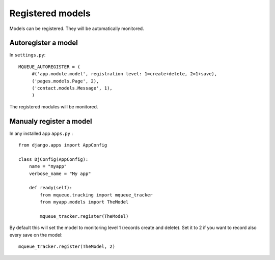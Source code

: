 Registered models
=================

.. highlight:: python

Models can be registered. They will be automatically monitored.

Autoregister a model
^^^^^^^^^^^^^^^^^^^^

In ``settings.py``:

::

   MQUEUE_AUTOREGISTER = (
   	#('app.module.model', registration level: 1=create+delete, 2=1+save),
   	('pages.models.Page', 2),
   	('contact.models.Message', 1),
   	)

The registered modules will be monitored.

Manualy register a model
^^^^^^^^^^^^^^^^^^^^^^^^

In any installed app ``apps.py`` :

::

   from django.apps import AppConfig
   
   class DjConfig(AppConfig):
       name = "myapp"
       verbose_name = "My app"
       
       def ready(self):
           from mqueue.tracking import mqueue_tracker
           from myapp.models import TheModel
    
           mqueue_tracker.register(TheModel)


By default this will set the model to monitoring level 1 (records create
and delete). Set it to 2 if you want to record also every save on the
model:

::

   mqueue_tracker.register(TheModel, 2)



